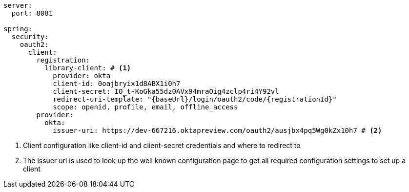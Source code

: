 [source,options="nowrap"]
----
server:
  port: 8081

spring:
  security:
    oauth2:
      client:
        registration:
          library-client: # <1>
            provider: okta
            client-id: 0oajbryix1d8ABX1i0h7
            client-secret: IO_t-KoGka55dz0AVx94mraOig4zclp4ri4Y92vl
            redirect-uri-template: "{baseUrl}/login/oauth2/code/{registrationId}"
            scope: openid, profile, email, offline_access
        provider:
          okta:
            issuer-uri: https://dev-667216.oktapreview.com/oauth2/ausjbx4pq5Wg0kZx10h7 # <2>
----
<1> Client configuration like client-id and client-secret credentials and where to redirect to
<2> The issuer url is used to look up the well known configuration page to get all required configuration settings to set up a client

